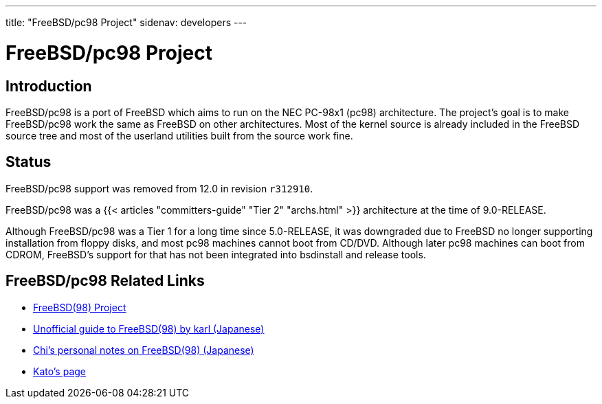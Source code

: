 ---
title: "FreeBSD/pc98 Project"
sidenav: developers
--- 

= FreeBSD/pc98 Project

== Introduction

FreeBSD/pc98 is a port of FreeBSD which aims to run on the NEC PC-98x1 (pc98) architecture. The project's goal is to make FreeBSD/pc98 work the same as FreeBSD on other architectures. Most of the kernel source is already included in the FreeBSD source tree and most of the userland utilities built from the source work fine.

== Status

FreeBSD/pc98 support was removed from 12.0 in revision `r312910`.

FreeBSD/pc98 was a {{< articles "committers-guide" "Tier 2" "archs.html" >}} architecture at the time of 9.0-RELEASE.

Although FreeBSD/pc98 was a Tier 1 for a long time since 5.0-RELEASE, it was downgraded due to FreeBSD no longer supporting installation from floppy disks, and most pc98 machines cannot boot from CD/DVD. Although later pc98 machines can boot from CDROM, FreeBSD's support for that has not been integrated into bsdinstall and release tools.

== FreeBSD/pc98 Related Links

* http://www.jp.FreeBSD.org/pc98/index.html.en[FreeBSD(98) Project]
* http://www.nisoc.or.jp/~karl/freebsd-pc98/[Unofficial guide to FreeBSD(98) by karl (Japanese)]
* http://www32.ocn.ne.jp/~chi/FreeBSD/[Chi's personal notes on FreeBSD(98) (Japanese)]
* https://people.FreeBSD.org/~kato/pc98.html[Kato's page]
